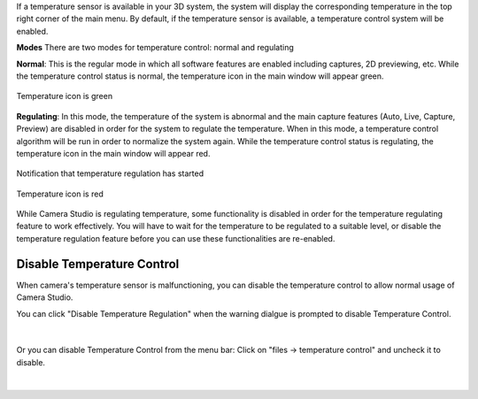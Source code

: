 .. Temperature Regulation
.. ========================

If a temperature sensor is available in your 3D system, the system will display the corresponding temperature in the top right corner of the main menu. By default, if the 
temperature sensor is available, a temperature control system will be enabled. 

**Modes**
There are two modes for temperature control: normal and regulating

**Normal**: This is the regular mode in which all software features are enabled including captures, 2D previewing, etc. While the temperature control status is normal, the 
temperature icon in the main window will appear green.

.. figure:: images/temperature_normal.png
    :align: center

    Temperature icon is green

**Regulating**: In this mode, the temperature of the system is abnormal and the main capture features (Auto, Live, Capture, Preview) are disabled in order for the system to 
regulate the temperature. When in this mode, a temperature control algorithm will be run in order to normalize the system again. While the temperature control status is 
regulating, the temperature icon in the main window will appear red.

.. figure:: images/temperature_notification.png
    :align: center
    
    Notification that temperature regulation has started

.. figure:: images/temperature_regulating.png
    :align: center

    Temperature icon is red

While Camera Studio is regulating temperature, some functionality is disabled in order for the temperature regulating feature to work effectively. You will have to wait for the 
temperature to be regulated to a suitable level, or disable the temperature regulation feature before you can use these functionalities are re-enabled.

Disable Temperature Control
~~~~~~~~~~~~~~~~~~~~~~~~~~~~~

When camera's temperature sensor is malfunctioning, you can disable the temperature control to allow normal usage of Camera Studio.

You can click "Disable Temperature Regulation" when the warning dialgue is prompted to disable Temperature Control.

.. figure:: images/temperature_notification.png
    :align: center

|

Or you can disable Temperature Control from the menu bar: Click on "files -> temperature control" and uncheck it to disable. 

.. figure:: images/temperature_disable.png
    :align: center

|
